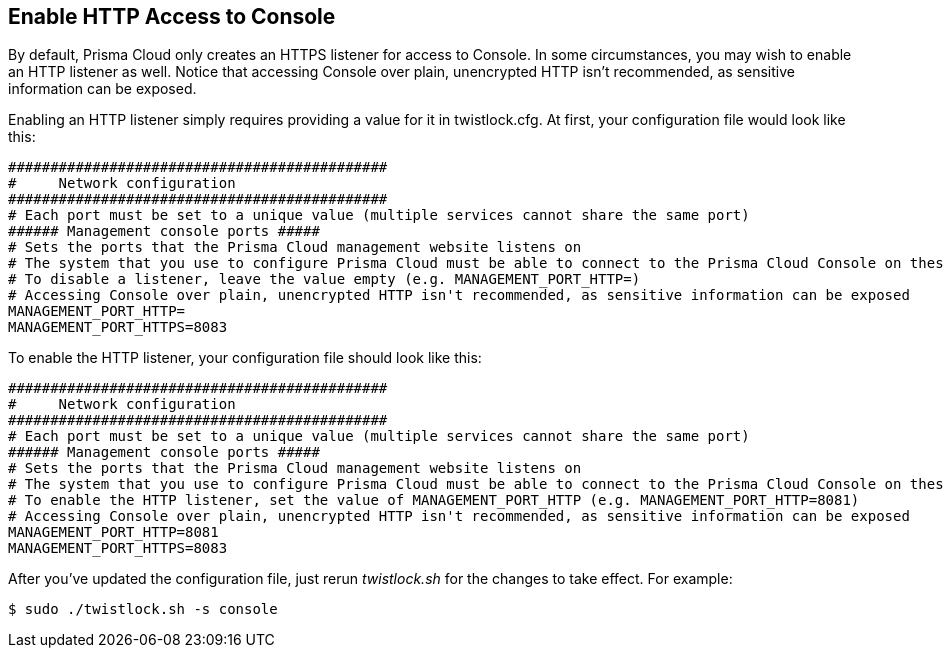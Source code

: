 [#enable-http-access-console]
== Enable HTTP Access to Console

By default, Prisma Cloud only creates an HTTPS listener for access to Console.
In some circumstances, you may wish to enable an HTTP listener as well.
Notice that accessing Console over plain, unencrypted HTTP isn't recommended, as sensitive information can be exposed.

Enabling an HTTP listener simply requires providing a value for it in twistlock.cfg.
At first, your configuration file would look like this:

  #############################################
  #     Network configuration
  #############################################
  # Each port must be set to a unique value (multiple services cannot share the same port)
  ###### Management console ports #####
  # Sets the ports that the Prisma Cloud management website listens on
  # The system that you use to configure Prisma Cloud must be able to connect to the Prisma Cloud Console on these ports
  # To disable a listener, leave the value empty (e.g. MANAGEMENT_PORT_HTTP=)
  # Accessing Console over plain, unencrypted HTTP isn't recommended, as sensitive information can be exposed
  MANAGEMENT_PORT_HTTP=
  MANAGEMENT_PORT_HTTPS=8083
  
To enable the HTTP listener, your configuration file should look like this: 
  
  #############################################
  #     Network configuration
  #############################################
  # Each port must be set to a unique value (multiple services cannot share the same port)
  ###### Management console ports #####
  # Sets the ports that the Prisma Cloud management website listens on
  # The system that you use to configure Prisma Cloud must be able to connect to the Prisma Cloud Console on these ports
  # To enable the HTTP listener, set the value of MANAGEMENT_PORT_HTTP (e.g. MANAGEMENT_PORT_HTTP=8081)
  # Accessing Console over plain, unencrypted HTTP isn't recommended, as sensitive information can be exposed
  MANAGEMENT_PORT_HTTP=8081
  MANAGEMENT_PORT_HTTPS=8083

After you've updated the configuration file, just rerun _twistlock.sh_ for the changes to take effect.
For example:

  $ sudo ./twistlock.sh -s console
